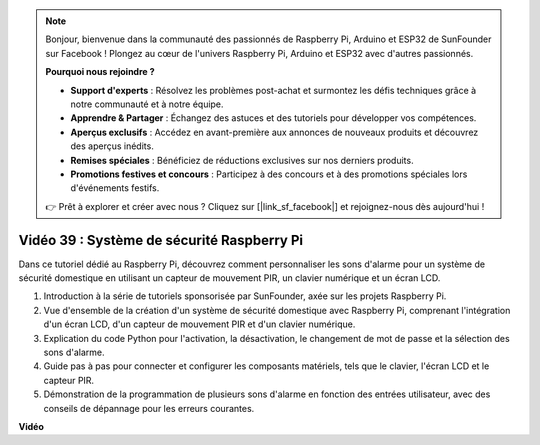 .. note::

    Bonjour, bienvenue dans la communauté des passionnés de Raspberry Pi, Arduino et ESP32 de SunFounder sur Facebook ! Plongez au cœur de l'univers Raspberry Pi, Arduino et ESP32 avec d'autres passionnés.

    **Pourquoi nous rejoindre ?**

    - **Support d'experts** : Résolvez les problèmes post-achat et surmontez les défis techniques grâce à notre communauté et à notre équipe.
    - **Apprendre & Partager** : Échangez des astuces et des tutoriels pour développer vos compétences.
    - **Aperçus exclusifs** : Accédez en avant-première aux annonces de nouveaux produits et découvrez des aperçus inédits.
    - **Remises spéciales** : Bénéficiez de réductions exclusives sur nos derniers produits.
    - **Promotions festives et concours** : Participez à des concours et à des promotions spéciales lors d'événements festifs.

    👉 Prêt à explorer et créer avec nous ? Cliquez sur [|link_sf_facebook|] et rejoignez-nous dès aujourd'hui !


Vidéo 39 : Système de sécurité Raspberry Pi
=======================================================================================

Dans ce tutoriel dédié au Raspberry Pi, découvrez comment personnaliser les sons d'alarme pour un système de sécurité domestique en utilisant un capteur de mouvement PIR, un clavier numérique et un écran LCD.

1. Introduction à la série de tutoriels sponsorisée par SunFounder, axée sur les projets Raspberry Pi.
2. Vue d'ensemble de la création d'un système de sécurité domestique avec Raspberry Pi, comprenant l'intégration d'un écran LCD, d'un capteur de mouvement PIR et d'un clavier numérique.
3. Explication du code Python pour l'activation, la désactivation, le changement de mot de passe et la sélection des sons d'alarme.
4. Guide pas à pas pour connecter et configurer les composants matériels, tels que le clavier, l'écran LCD et le capteur PIR.
5. Démonstration de la programmation de plusieurs sons d'alarme en fonction des entrées utilisateur, avec des conseils de dépannage pour les erreurs courantes.

**Vidéo**

.. raw:: html

    <iframe width="700" height="500" src="https://www.youtube.com/embed/rR0QxmnuWIY?si=4OgbmFl4B2LZLcq0" title="YouTube video player" frameborder="0" allow="accelerometer; autoplay; clipboard-write; encrypted-media; gyroscope; picture-in-picture; web-share" allowfullscreen></iframe>

